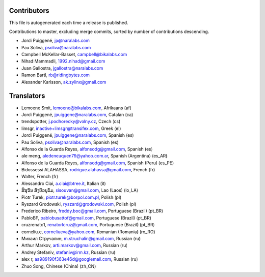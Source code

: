 Contributors
============

This file is autogenerated each time a release is published.

Contributions to master, excluding merge commits, sorted by number of
contributions descending.

- Jordi Puiggené, jp@naralabs.com
- Pau Soliva, psoliva@naralabs.com
- Campbell McKellar-Basset, campbell@bikalabs.com
- Nihad Mammadli, 1992.nihad@gmail.com
- Juan Gallostra, jgallostra@naralabs.com
- Ramon Bartl, rb@ridingbytes.com
- Alexander Karlsson, ak.zylinx@gmail.com


Translators
===========

- Lemoene Smit, lemoene@bikalabs.com, Afrikaans (af)
- Jordi Puiggené, jpuiggene@naralabs.com, Catalan (ca)
- trendspotter, j.podhorecky@volny.cz, Czech (cs)
- limsgr, inactive+limsgr@transifex.com, Greek (el)
- Jordi Puiggené, jpuiggene@naralabs.com, Spanish (es)
- Pau Soliva, psoliva@naralabs.com, Spanish (es)
- Alfonso de la Guarda Reyes, alfonsodg@gmail.com, Spanish (es)
- ale meng, aledeneuquen79@yahoo.com.ar, Spanish (Argentina) (es_AR)
- Alfonso de la Guarda Reyes, alfonsodg@gmail.com, Spanish (Peru) (es_PE)
- Bidossessi ALAHASSA, rodrigue.alahassa@gmail.com, French (fr)
- Walter, French (fr)
- Alessandro Ciai, a.ciai@btree.it, Italian (it)
- ສີສຸວັນ ສັງບົວບຸລົມ, sisouvan@gmail.com, Lao (Laos) (lo_LA)
- Piotr Turek, piotr.turek@borpol.com.pl, Polish (pl)
- Ryszard Grodowski, ryszard@grodowski.com, Polish (pl)
- Frederico Ribeiro, freddy.boc@gmail.com, Portuguese (Brazil) (pt_BR)
- PabloBF, pablobusattof@gmail.com, Portuguese (Brazil) (pt_BR)
- cruzrenato1, renatorlcruz@gmail.com, Portuguese (Brazil) (pt_BR)
- corneliu.e, corneliueva@yahoo.com, Romanian (Romania) (ro_RO)
- Михаил Стручалин, m.struchalin@gmail.com, Russian (ru)
- Arthur Markov, arti.markov@gmail.com, Russian (ru)
- Andrey Stefaniv, stefaniv@irm.kz, Russian (ru)
- alex r, aa989190f363e46d@googlemail.com, Russian (ru)
- Zhuo Song, Chinese (China) (zh_CN)
